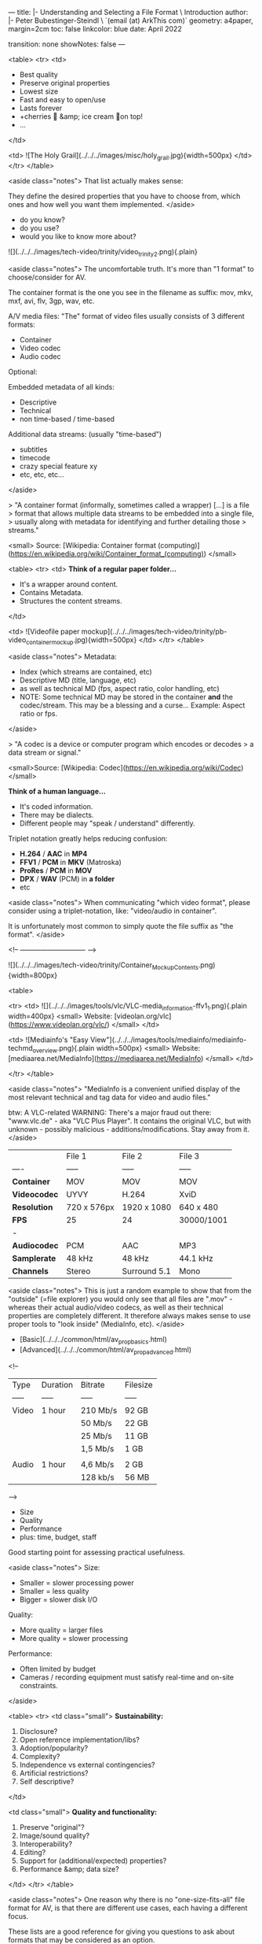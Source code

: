 ---
title: |-
       Understanding and Selecting a File Format \
       Introduction
author: |-
        Peter Bubestinger-Steindl \
        `(email (at) ArkThis com)`
geometry: a4paper, margin=2cm
toc: false
linkcolor: blue
date: April 2022

transition: none
showNotes: false
---


# Why bother? - Let's just have:

<table>
<tr>
<td>

  * Best quality
  * Preserve original properties
  * Lowest size
  * Fast and easy to open/use
  * Lasts forever
  * +cherries 🍒 &amp; ice cream 🍦on top!
  * ...

</td>

<td>
![The Holy Grail](../../../images/misc/holy_grail.jpg){width=500px}
</td>
</tr>
</table>

<aside class="notes">
That list actually makes sense:

They define the desired properties that you have to choose from, which ones and
how well you want them implemented.
</aside>



# Which digital AV formats...

  * do you know?
  * do you use?
  * would you like to know more about?



# Digital Video Trinity

![](../../../images/tech-video/trinity/video_trinity2.png){.plain}

<aside class="notes">
The uncomfortable truth. It's more than "1 format" to choose/consider for AV.

The container format is the one you see in the filename as suffix:
mov, mkv, mxf, avi, flv, 3gp, wav, etc.


A/V media files:
"The" format of video files usually consists of 3 different formats:

  * Container
  * Video codec
  * Audio codec

Optional:

Embedded metadata of all kinds:

  * Descriptive
  * Technical
  * non time-based / time-based

Additional data streams:
(usually "time-based")

  * subtitles
  * timecode
  * crazy special feature xy
  * etc, etc, etc...


</aside>



# What's a Container?

> "A container format (informally, sometimes called a wrapper) [...] is a file
> format that allows multiple data streams to be embedded into a single file,
> usually along with metadata for identifying and further detailing those
> streams."

<small>
Source: [Wikipedia: Container format (computing)](https://en.wikipedia.org/wiki/Container_format_(computing))
</small>



# What's a Container?

<table>
<tr>
<td>
**Think of a regular paper folder...**

  * It's a wrapper around content.
  * Contains Metadata.
  * Structures the content streams.
</td>

<td>
![Videofile paper mockup](../../../images/tech-video/trinity/pb-video_container_mockup.jpg){width=500px}
</td>
</tr>
</table>

<aside class="notes">
Metadata:
  * Index (which streams are contained, etc)
  * Descriptive MD (title, language, etc)
  * as well as technical MD (fps, aspect ratio, color handling, etc)
  * NOTE: Some technical MD may be stored in the container *and* the codec/stream.
    This may be a blessing and a curse... Example: Aspect ratio or fps.
</aside>





# What's a Codec?

> "A codec is a device or computer program which encodes or decodes
> a data stream or signal."

<small>Source: [Wikipedia: Codec](https://en.wikipedia.org/wiki/Codec)</small>



# What's a Codec?

**Think of a human language...**

  * It's coded information.
  * There may be dialects.
  * Different people may  
    "speak / understand" differently.



# Format Naming

Triplet notation greatly helps reducing confusion:

  * **H.264** / **AAC** in **MP4**
  * **FFV1** / **PCM** in **MKV** (Matroska)
  * **ProRes** / **PCM** in **MOV**
  * **DPX** / **WAV** (PCM) in **a folder**
  * etc

<aside class="notes">
When communicating "which video format", please consider using a triplet-notation, like:
"video/audio in container".

It is unfortunately most common to simply quote the file suffix as "the format".
</aside>



<!-- ----------------------------- -->



# Let's look inside! :)


# Paper analogy

![](../../../images/tech-video/trinity/Container_Mockup_Contents.png){width=800px}





# VLC / MediaInfo

<table>

<tr>
<td>
![](../../../images/tools/vlc/VLC-media_information-ffv1_1.png){.plain width=400px}
<small>
Website: [videolan.org/vlc](https://www.videolan.org/vlc/)
</small>
</td>

<td>
![Mediainfo's "Easy View"](../../../images/tools/mediainfo/mediainfo-techmd_overview.png){.plain width=500px}
<small>
Website: [mediaarea.net/MediaInfo](https://mediaarea.net/MediaInfo)
</small>
</td>

</tr>
</table>

<aside class="notes">
"MediaInfo is a convenient unified display of the most relevant technical and
tag data for video and audio files." 

btw: A VLC-related WARNING:
There's a major fraud out there: "www.vlc.de" - aka "VLC Plus Player".
It contains the original VLC, but with unknown - possibly malicious - additions/modifications.
Stay away from it.
</aside>



# Characteristics / Properties

|               | File 1        | File 2        | File 3     |
| ----          | -----         | -----         | -----      |
| **Container**     | MOV           | MOV           | MOV        |
| **Videocodec**    | UYVY          | H.264         | XviD       |
| **Resolution**    | 720 x 576px   | 1920 x 1080   | 640 x 480  | 
| **FPS**           | 25            | 24            | 30000/1001 |
| -        | | | |
| **Audiocodec**    | PCM           | AAC           | MP3        |
| **Samplerate**    | 48 kHz        | 48 kHz        | 44.1 kHz   |
| **Channels**      | Stereo        | Surround 5.1  | Mono       |


<aside class="notes">
This is just a random example to show that from the "outside" (=file explorer) you would only see that all files are ".mov" - whereas their actual audio/video codecs, as well as their technical properties are completely different. It therefore always makes sense to use proper tools to "look inside" (MediaInfo, etc).
</aside>



# Digital AV Properties

  * [Basic](../../../common/html/av_prop_basics.html)
  * [Advanced](../../../common/html/av_prop_advanced.html)


<!--

# Data rate / Filesize

| Type          | Duration      | Bitrate   | Filesize      |
| -----         | -----         | -----     | -----         |
| Video         | 1 hour        | 210 Mb/s  | 92 GB         |
|               |               | 50 Mb/s   | 22 GB         |
|               |               | 25 Mb/s   | 11 GB         |
|               |               | 1,5 Mb/s  | 1 GB          |
|
| Audio         | 1 hour        | 4,6 Mb/s  | 2 GB          |
|               |               | 128 kb/s  | 56 MB         |

-->


# Format choice = A balance of ...

  * Size
  * Quality
  * Performance
  * plus: time, budget, staff

Good starting point for assessing practical usefulness.

<aside class="notes">
Size:
  * Smaller = slower processing power
  * Smaller = less quality
  * Bigger = slower disk I/O

Quality:
  * More quality = larger files
  * More quality = slower processing

Performance:
  * Often limited by budget
  * Cameras / recording equipment must satisfy real-time and on-site
    constraints.
</aside>



# In greater detail...

<table>
<tr>
<td class="small">
**Sustainability:**

  1. Disclosure?
  2. Open reference implementation/libs?
  3. Adoption/popularity?
  4. Complexity?
  5. Independence vs external contingencies?
  6. Artificial restrictions?
  7. Self descriptive?
</td>

<td class="small">
**Quality and functionality:**

  1. Preserve "original"?
  2. Image/sound quality?
  3. Interoperability?
  4. Editing?
  5. Support for (additional/expected) properties?
  6. Performance &amp; data size?
</td>
</tr>
</table>

<aside class="notes">
One reason why there is no "one-size-fits-all" file format for AV, is that there
are different use cases, each having a different focus.
 
These lists are a good reference for giving you questions to ask about formats
that may be considered as an option.

The next slide translates these buzzwords into more concrete
questions/situations.
</aside>



# "Different strokes for different folks" 😉

  * **Digitization:**
    As-original, as-untouched as possible.
    <small> (Plus: headroom for optional restoration/improvements.) </small>

  * **Preservation:**
    Stand the test of time.  
    <small> (Highest 'original' quality) </small>

  * **Mezzanine:**
    For daily work. High quality.  
    <small> (Optional, if preservation format can be used for this) </small>

  * **Access**
    For quick and easy access.  
    <small> (Quality not necessarily best/high) </small>

<aside class="notes">
Sometimes one format can be used for all these cases (merely lower
quality/bitrate for access or mezzanine), but with AV it's not uncommon that
these are different codecs (or even containers).

It is perfectly normal to have a preservation copy that requires transcoding
before going into other workflows.

The formats for access and editing are more likely to be chanced more often than
the preservation format.
</aside>



# Format Wars

> "My format is `...` than yours. Bäh!"

`Options = 😝 🤑 🤩 🤫 🤔 🤐 😴 🤮 ...`
Have fun!

<aside class="notes">
Sometimes the reason for more than 1 suitable format option existing may be,
because different vendors are interested in promoting "their" format.

If a format becomes widespread/important enough, the "owner" of that format has
a great saying/control over the conditions such files can be used/supported.
</aside>



# Your use cases/priorities?

  * Who will want/need to work with these files?
  * Under which conditions?
  * For how long?
  * Digitization vs Production vs Preservation vs Access?
  * Which properties are significant *to you*?

<aside class="notes">
It's good to define (and write down) what you actually need from a file format
in which use-case.

Also align these requirements with your restrictions (budget, time, staff, etc)
</aside>



# Significant properties

> Knowing and deciding which properties to safeguard
> and which are allowed to change.

&nbsp;

<small>
See:  
[LoC FADGI: DRAFT Significant Properties for Digital Video](http://www.digitizationguidelines.gov/guidelines/sigpropvideo.html)  
[Nestor (DE): Leitfaden DLTP AV Medien](https://files.dnb.de/nestor/materialien/nestor_mat_19.pdf)  
</small>

<aside class="notes">
For some it's the resolution, color information, audio quality - for others
it's sufficient to see/understand it "good enough", or to be able to quickly
edit-and-broadcast as the main focus.

Depends.

However, be aware that your recording may possibly be used in a different
context in the future, so if possible don't aim "too low".

But please make an active decision and possibly document it (which ones and
why) somewhere.
</aside>



# Significant properties

Depend on media type (and use case).

<table>
<tr>
<th> Video </th>
<th> Audio </th>
<th> Metadata</th>
</tr>

<tr>
<td>

* resolution
* framerate
* aspect ratio
* colorspace
* subsampling
* ... 

</td>

<td>

* "resolution"  
  <small>(= samplerate, bit-depth)</small>
* channels
* channel layout
* ...

</td>

<td>
* language
* title
* author
* rights information
* ...
</td>

</tr>
</table>


<aside class="notes">
Definition fuzziness in the preservation community:

Some say "Significant" are the properties that must be maintained as-is and
kind of "must never change", whereas others define it as "should be aware of
and decided how to deal with them".

Further properties:
  * scan type (interlaced / progressive) 
  * field order
  * color information
  * ...
</aside>



# Yagni Kiss Moscow?

![](../../../images/tech-video/features/av_container_feature_circles.png)

<small>
[YAGNI](https://en.wikipedia.org/wiki/You_aren%27t_gonna_need_it) / [KISS](https://en.wikipedia.org/wiki/KISS_principle) / [MoSCoW](https://en.wikipedia.org/wiki/MoSCoW_method)
</small>

<aside class="notes">
It may look cryptic, but is actually quite simple and useful:

It is an example for finding the "minimalistic data format" that suits your
needs.

  * **YAGNI = "You Ain't Gonna Need It":**  
  It's supposed to prevent you from selecting a format that is possibly too
bloated or unncessarily complex, or
less-well supported.

  * **KISS = "Keep It Simple, Stupid":**
    "The KISS principle states that most systems work best if they are kept
simple rather than made complicated; therefore, simplicity should be a key goal
in design, and unnecessary complexity should be avoided."

 * **MoSCoW = "Must, Should, Could, Won't":**
    "The Moscow method is a prioritization technique used in management,
business analysis, project management, and software development to reach a
common understanding with stakeholders on the importance they place on the
delivery of each requirement"


The example shows 4 different container formats for AV.
Each one has different number and kinds of supported features, represented by
the size of its circle.

  * Larger circle = more features.
  * Smaller circle = less features.
  * Overlapping circles = common features.

</aside>



# Exercise: Your Format Policy

| Must | Should | Could | Won't |
| ---- | ------ | ----- | ----- |
| ______ | ______ | ______ | ______ |
| ______ | ______ | ______ | ______ |
| ______ | ______ | ______ | ______ |
| ______ | ______ | ______ | ______ |


Split in groups, choose a use-case and try to phrase your "wishes".

<aside class="notes">

Now, according to the MoSCoW method, write down which features you:

  * must have
  * should have
  * could have
  * won't have (this time)

And check which format provides them, then draw a dot in the corresponding
circle area.

**For example:**
Only MXF may be able to provide support for broadcast-specific
metadata/functions, therefore that feature will only have a dot in the MXF
circle.
Whereas, all (except) AVI can store aspect ratio - so that dot would go into
overlap of all - except AVI. The feature of "extremely simple, well-documented
and stable/unmodified for ages" would likely to be a dot in either AVI or MKV.

Use this to find out which format fits your needs, while being "as simple as
possible and only as complicated as necessary".
</aside>



# Comparison of institutional policies 

  * [Guidelines for the Digital Film Collection](https://www.filmmuseum.at/jart/prj3/filmmuseum/data/uploads/Filmsammlung_Restaurierung/AFM_GuidelinesDigitalFilmCollection.pdf)
    (Austrian Filmmuseum, 2018)
  * [Digital Preservation &amp; Access Strategy](http://www.ifi.ie/wp-content/uploads/DPAS-V.2.pdf)
    (Irish Film Archive, 2016)
  * [Digital Preservation: Policy, Standards and Procedures](http://publications.beeldengeluid.nl/pub/388)
    (Netherlands Institute for Sound and Vision, 2016)

